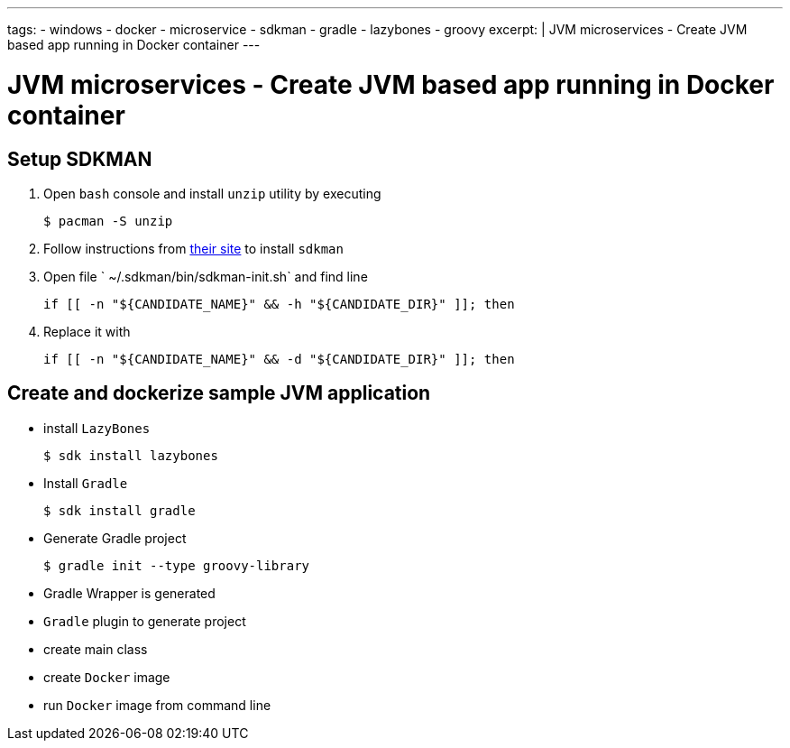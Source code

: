 ---
tags:
- windows
- docker
- microservice
- sdkman
- gradle
- lazybones
- groovy
excerpt: |
  JVM microservices - Create JVM based app running in Docker container
---

= JVM microservices - Create JVM based app running in Docker container

== Setup SDKMAN

. Open `bash` console and install `unzip` utility by executing
  
  $ pacman -S unzip

. Follow instructions from http://sdkman.io/install.html[their site^] to install `sdkman`

. Open file ` ~/.sdkman/bin/sdkman-init.sh` and find line

  	if [[ -n "${CANDIDATE_NAME}" && -h "${CANDIDATE_DIR}" ]]; then

. Replace it with
 
  	if [[ -n "${CANDIDATE_NAME}" && -d "${CANDIDATE_DIR}" ]]; then

== Create and dockerize sample JVM application

* install `LazyBones`

  $ sdk install lazybones
  
* Install `Gradle`
  
  $ sdk install gradle

* Generate Gradle project

  $ gradle init --type groovy-library

* Gradle Wrapper is generated
  
* `Gradle` plugin to generate project

* create main class

* create `Docker` image

* run `Docker` image from command line
